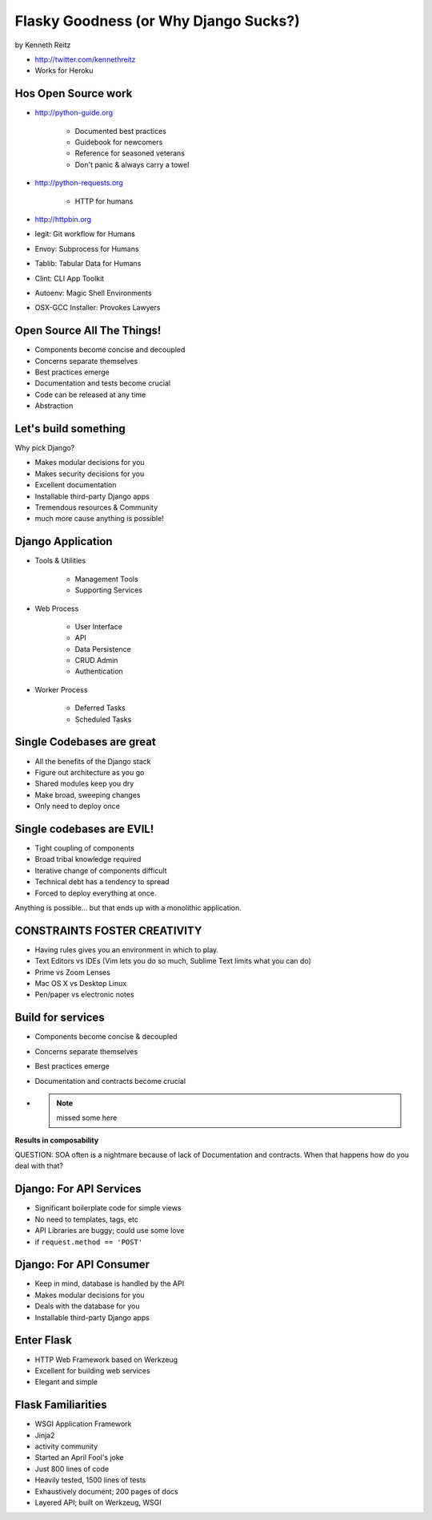 =============================================
Flasky Goodness (or Why Django Sucks?)
=============================================

by Kenneth Reitz

* http://twitter.com/kennethreitz
* Works for Heroku

Hos Open Source work
==========================

* http://python-guide.org

    * Documented best practices
    * Guidebook for newcomers
    * Reference for seasoned veterans
    * Don't panic & always carry a towel

* http://python-requests.org

    * HTTP for humans

* http://httpbin.org

* legit: Git workflow for Humans
* Envoy: Subprocess for Humans
* Tablib: Tabular Data for Humans
* Clint: CLI App Toolkit
* Autoenv: Magic Shell Environments
* OSX-GCC Installer: Provokes Lawyers

Open Source All The Things!
============================

* Components become concise and decoupled
* Concerns separate themselves
* Best practices emerge
* Documentation and tests become crucial
* Code can be released at any time
* Abstraction

Let's build something
========================

Why pick Django?

* Makes modular decisions for you
* Makes security decisions for you
* Excellent documentation
* Installable third-party Django apps
* Tremendous resources & Community
* much more cause anything is possible!

Django Application
======================

* Tools & Utilities

    * Management Tools
    * Supporting Services

* Web Process

    * User Interface
    * API
    * Data Persistence
    * CRUD Admin
    * Authentication
    
* Worker Process

    * Deferred Tasks
    * Scheduled Tasks

Single Codebases are great
============================

* All the benefits of the Django stack
* Figure out architecture as you go
* Shared modules keep you dry
* Make broad, sweeping changes
* Only need to deploy once

Single codebases are EVIL!
==============================

* Tight coupling of components
* Broad tribal knowledge required
* Iterative change of components difficult
* Technical debt has a tendency to spread
* Forced to deploy everything at once.

Anything is possible... but that ends up with a monolithic application.

CONSTRAINTS FOSTER CREATIVITY
===============================

* Having rules gives you an environment in which to play.
* Text Editors vs IDEs (Vim lets you do so much, Sublime Text limits what you can do)
* Prime vs Zoom Lenses
* Mac OS X vs Desktop Linux
* Pen/paper vs electronic notes

Build for services
====================

* Components become concise & decoupled
* Concerns separate themselves
* Best practices emerge
* Documentation and contracts become crucial
* .. note:: missed some here

**Results in composability**

QUESTION: SOA often is a nightmare because of lack of Documentation and contracts. When that happens how do you deal with that?

Django: For API Services
=============================

* Significant boilerplate code for simple views
* No need to templates, tags, etc
* API Libraries are buggy; could use some love
* if ``request.method == 'POST'``

Django: For API Consumer
=============================

* Keep in mind, database is handled by the API
* Makes modular decisions for you
* Deals with the database for you
* Installable third-party Django apps

Enter Flask
=============

* HTTP Web Framework based on Werkzeug
* Excellent for building web services
* Elegant and simple

Flask Familiarities
====================

* WSGI Application Framework
* Jinja2
* activity community
* Started an April Fool's joke
* Just 800 lines of code
* Heavily tested, 1500 lines of tests
* Exhaustively document; 200 pages of docs
* Layered API; built on Werkzeug, WSGI
